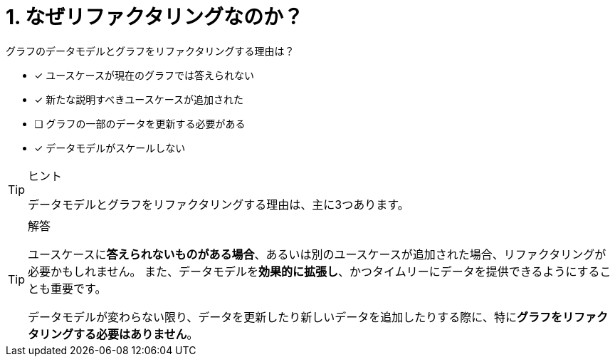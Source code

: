 :id: q1
[#{id}.question]
= 1. なぜリファクタリングなのか？

グラフのデータモデルとグラフをリファクタリングする理由は？

* [x] ユースケースが現在のグラフでは答えられない
* [x] 新たな説明すべきユースケースが追加された
* [ ] グラフの一部のデータを更新する必要がある
* [x] データモデルがスケールしない

[TIP,role=hint]
.ヒント
====
データモデルとグラフをリファクタリングする理由は、主に3つあります。
====

[TIP,role=solution]
.解答
====
ユースケースに**答えられないものがある場合**、あるいは別のユースケースが追加された場合、リファクタリングが必要かもしれません。
また、データモデルを**効果的に拡張し**、かつタイムリーにデータを提供できるようにすることも重要です。

データモデルが変わらない限り、データを更新したり新しいデータを追加したりする際に、特に**グラフをリファクタリングする必要はありません**。
====
